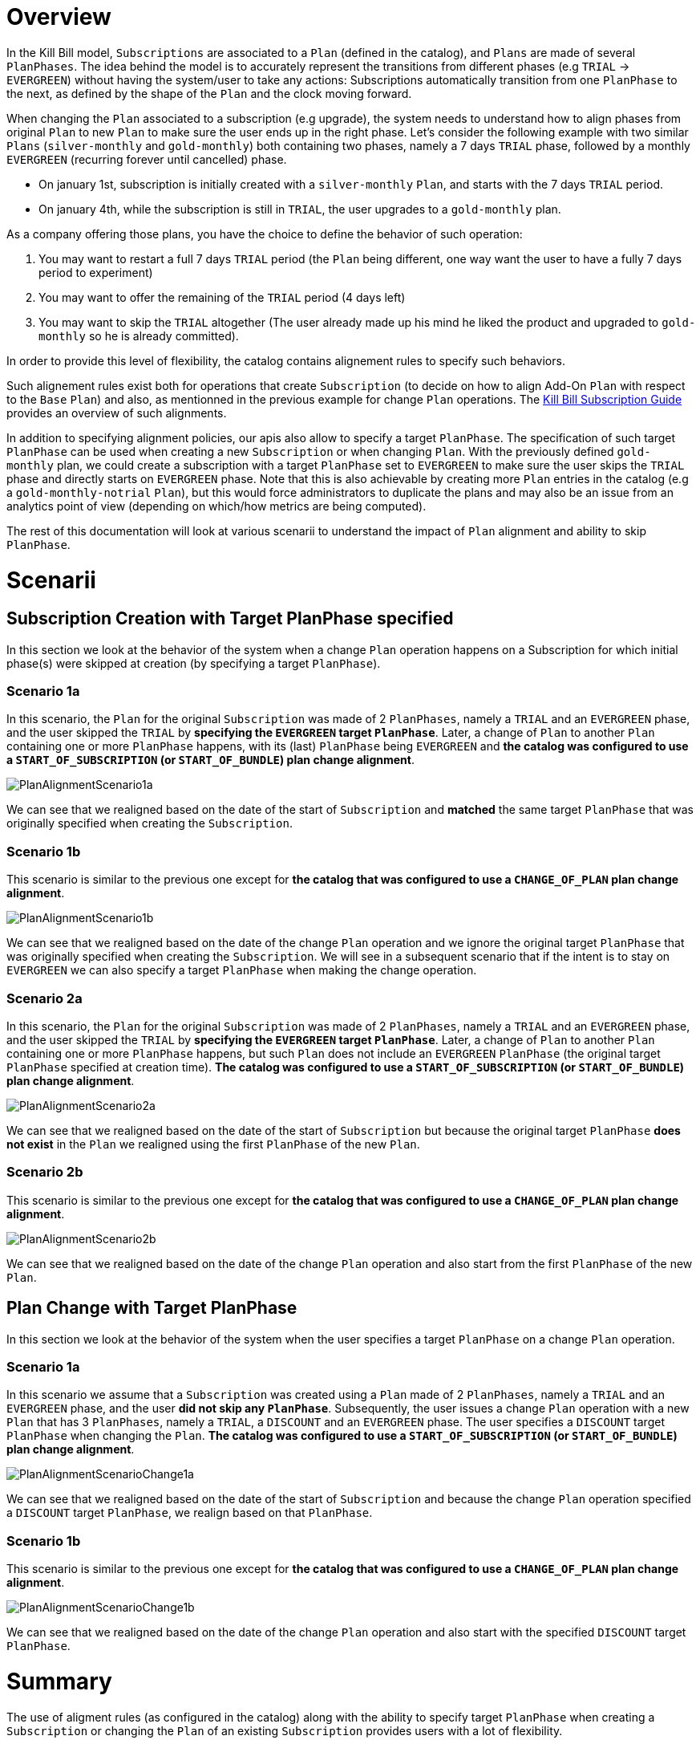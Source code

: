 = Overview

In the Kill Bill model, `Subscriptions` are associated to a `Plan` (defined in the catalog), and `Plans` are made of several `PlanPhases`.
The idea behind the model is to accurately represent the transitions from different phases (e.g `TRIAL` -> `EVERGREEN`) without having the system/user to take any actions:
Subscriptions automatically transition from one `PlanPhase` to the next, as defined by the shape of the `Plan` and the clock moving forward.

When changing the `Plan` associated to a subscription (e.g upgrade), the system needs to understand how to align phases from original `Plan` to new `Plan` to make sure the user ends up in the right phase. Let's consider the following example with two similar `Plans` (`silver-monthly` and `gold-monthly`) both containing two phases, namely a 7 days `TRIAL` phase, followed by a monthly `EVERGREEN` (recurring forever until cancelled) phase.

* On january 1st, subscription is initially created with a `silver-monthly` `Plan`, and starts with the 7 days `TRIAL` period.
* On january 4th, while the subscription is still in `TRIAL`, the user upgrades to a `gold-monthly` plan.

As a company offering those plans, you have the choice to define the behavior of such operation:

1. You may want to restart a full 7 days `TRIAL` period (the `Plan` being different, one way want the user to have a fully 7 days period to experiment)
2. You may want to offer the remaining of the `TRIAL` period (4 days left)
3. You may want to skip the `TRIAL` altogether (The user already made up his mind he liked the product and upgraded to `gold-monthly` so he is already committed).

In order to provide this level of flexibility, the catalog contains alignement rules to specify such behaviors.

Such alignement rules exist both for operations that create `Subscription` (to decide on how to align Add-On `Plan` with respect to the `Base` `Plan`) and also, as mentionned in the previous example for change `Plan` operations.
The http://docs.killbill.io/latest/userguide_subscription.html#_subscription_alignment_rules[Kill Bill Subscription Guide] provides an overview of such alignments.


In addition to specifying alignment policies, our apis also allow to specify a target `PlanPhase`. The specification of such target `PlanPhase` can be used when creating a new `Subscription` or when changing `Plan`. With the previously defined `gold-monthly` plan, we could create a subscription with a target `PlanPhase` set to `EVERGREEN` to make sure the user skips the `TRIAL` phase and directly starts on `EVERGREEN` phase. Note that this is also achievable by creating more `Plan` entries in the catalog (e.g a `gold-monthly-notrial` `Plan`), but this would force administrators to duplicate the plans and may also be an issue from an analytics point of view (depending on which/how metrics are being computed).

The rest of this documentation will look at various scenarii to understand the impact of `Plan` alignment and ability to skip `PlanPhase`.

= Scenarii

== Subscription Creation with Target PlanPhase specified

In this section we look at the behavior of the system when a change `Plan` operation happens on a Subscription for which initial phase(s) were skipped at creation (by specifying a target `PlanPhase`).

=== Scenario 1a

In this scenario, the `Plan` for the original `Subscription` was made of 2 `PlanPhases`, namely a `TRIAL` and an `EVERGREEN` phase, and the user skipped the `TRIAL` by **specifying the `EVERGREEN` target `PlanPhase`**. Later, a change of `Plan` to another `Plan` containing one or more `PlanPhase` happens, with its (last) `PlanPhase` being `EVERGREEN` and **the catalog was configured to use a `START_OF_SUBSCRIPTION` (or `START_OF_BUNDLE`) plan change alignment**. 


image:https://github.com/killbill/killbill-docs/raw/v3/userguide/assets/img/alignments/PlanAlignmentScenario1a.png[align=center]

We can see that we realigned based on the date of the start of `Subscription` and **matched** the same target `PlanPhase` that was originally specified when creating the `Subscription`.


=== Scenario 1b

This scenario is similar to the previous one except for **the catalog that was configured to use a `CHANGE_OF_PLAN` plan change alignment**.

image:https://github.com/killbill/killbill-docs/raw/v3/userguide/assets/img/alignments/PlanAlignmentScenario1b.png[align=center]

We can see that we realigned based on the date of the change `Plan` operation and we ignore the original target `PlanPhase` that was originally specified when creating the `Subscription`. We will see in a subsequent scenario that if the intent is to stay on `EVERGREEN` we can also specify a target `PlanPhase` when making the change operation.


=== Scenario 2a


In this scenario, the `Plan` for the original `Subscription` was made of 2 `PlanPhases`, namely a `TRIAL` and an `EVERGREEN` phase, and the user skipped the `TRIAL` by **specifying the `EVERGREEN` target `PlanPhase`**. Later, a change of `Plan` to another `Plan` containing one or more `PlanPhase` happens, but such `Plan` does not include an `EVERGREEN` `PlanPhase` (the original target `PlanPhase` specified at creation time). **The catalog was configured to use a `START_OF_SUBSCRIPTION` (or `START_OF_BUNDLE`) plan change alignment**. 

image:https://github.com/killbill/killbill-docs/raw/v3/userguide/assets/img/alignments/PlanAlignmentScenario2a.png[align=center]

We can see that we realigned based on the date of the start of `Subscription` but because the original target `PlanPhase` **does not exist** in the `Plan` we realigned using the first `PlanPhase` of the new `Plan`.

=== Scenario 2b

This scenario is similar to the previous one except for **the catalog that was configured to use a `CHANGE_OF_PLAN` plan change alignment**.

image:https://github.com/killbill/killbill-docs/raw/v3/userguide/assets/img/alignments/PlanAlignmentScenario2b.png[align=center]

We can see that we realigned based on the date of the change `Plan` operation and also start from the first `PlanPhase` of the new `Plan`.


== Plan Change with Target PlanPhase


In this section we look at the behavior of the system when the user specifies a target `PlanPhase` on  a change `Plan` operation. 

=== Scenario 1a

In this scenario we assume that a `Subscription` was created using a `Plan` made of 2 `PlanPhases`, namely a `TRIAL` and an `EVERGREEN` phase, and the user **did not skip any `PlanPhase`**. Subsequently, the user issues a change `Plan` operation with a new `Plan` that has 3 `PlanPhases`, namely  a `TRIAL`, a `DISCOUNT` and an `EVERGREEN` phase. The user specifies a `DISCOUNT` target `PlanPhase` when changing the `Plan`. **The catalog was configured to use a `START_OF_SUBSCRIPTION` (or `START_OF_BUNDLE`) plan change alignment**. 


image:https://github.com/killbill/killbill-docs/raw/v3/userguide/assets/img/alignments/PlanAlignmentScenarioChange1a.png[align=center]

We can see that we realigned based on the date of the start of `Subscription` and because the change `Plan` operation specified a `DISCOUNT` target `PlanPhase`, we realign based on that `PlanPhase`.

=== Scenario 1b

This scenario is similar to the previous one except for **the catalog that was configured to use a `CHANGE_OF_PLAN` plan change alignment**.


image:https://github.com/killbill/killbill-docs/raw/v3/userguide/assets/img/alignments/PlanAlignmentScenarioChange1b.png[align=center]

We can see that we realigned based on the date of the change `Plan` operation and also start with the specified `DISCOUNT` target `PlanPhase`.


= Summary

The use of aligment rules (as configured in the catalog) along with the ability to specify target `PlanPhase` when creating a `Subscription` or changing the `Plan` of an existing `Subscription` provides users with a lot of flexibility.

This documentation has shown some basic scenarii that should provide the knowledge to achieve the desired result. However, the number of use cases to cover is quite large, and dependent of each catalog and business logic, so we strongly advise to experiment (and write tests specifc to each use case).





